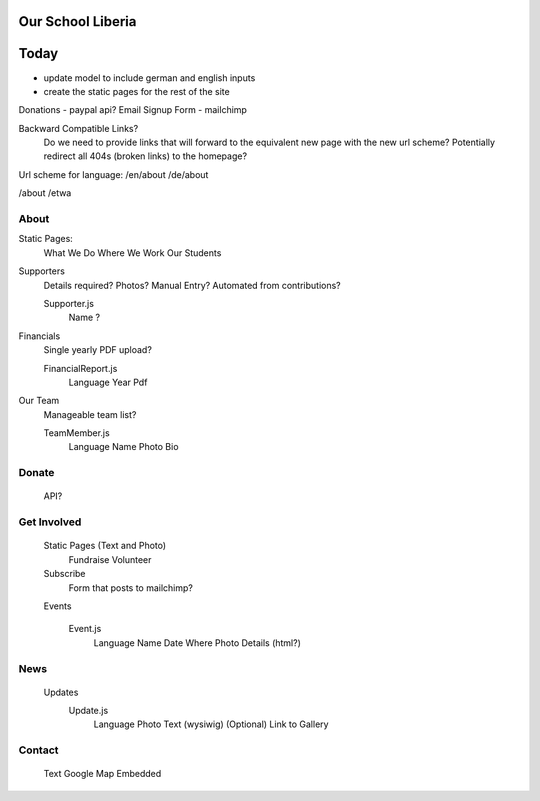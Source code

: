 Our School Liberia
==================


Today
=====

- update model to include german and english inputs
- create the static pages for the rest of the site





Donations - paypal api?
Email Signup Form - mailchimp

Backward Compatible Links?
	Do we need to provide links that will forward to the equivalent new page with the new url scheme?
	Potentially redirect all 404s (broken links) to the homepage?


Url scheme for language:
/en/about
/de/about

/about
/etwa



About
~~~~~

Static Pages:
	What We Do
	Where We Work
	Our Students

Supporters
	Details required?
	Photos?
	Manual Entry? Automated from contributions?

	Supporter.js
		Name
		?

Financials
	Single yearly PDF upload?
	
	FinancialReport.js
		Language
		Year
		Pdf

Our Team
	Manageable team list?

	TeamMember.js
		Language
		Name
		Photo
		Bio


Donate
~~~~~~

	API?


Get Involved
~~~~~~~~~~~~

	Static Pages (Text and Photo)
		Fundraise
		Volunteer


	Subscribe
		Form that posts to mailchimp?

	Events

		Event.js
			Language
			Name
			Date
			Where
			Photo
			Details (html?)

News
~~~~
	Updates
		Update.js
			Language
			Photo
			Text (wysiwig)
			(Optional) Link to Gallery

Contact
~~~~~~~

	Text
	Google Map Embedded
